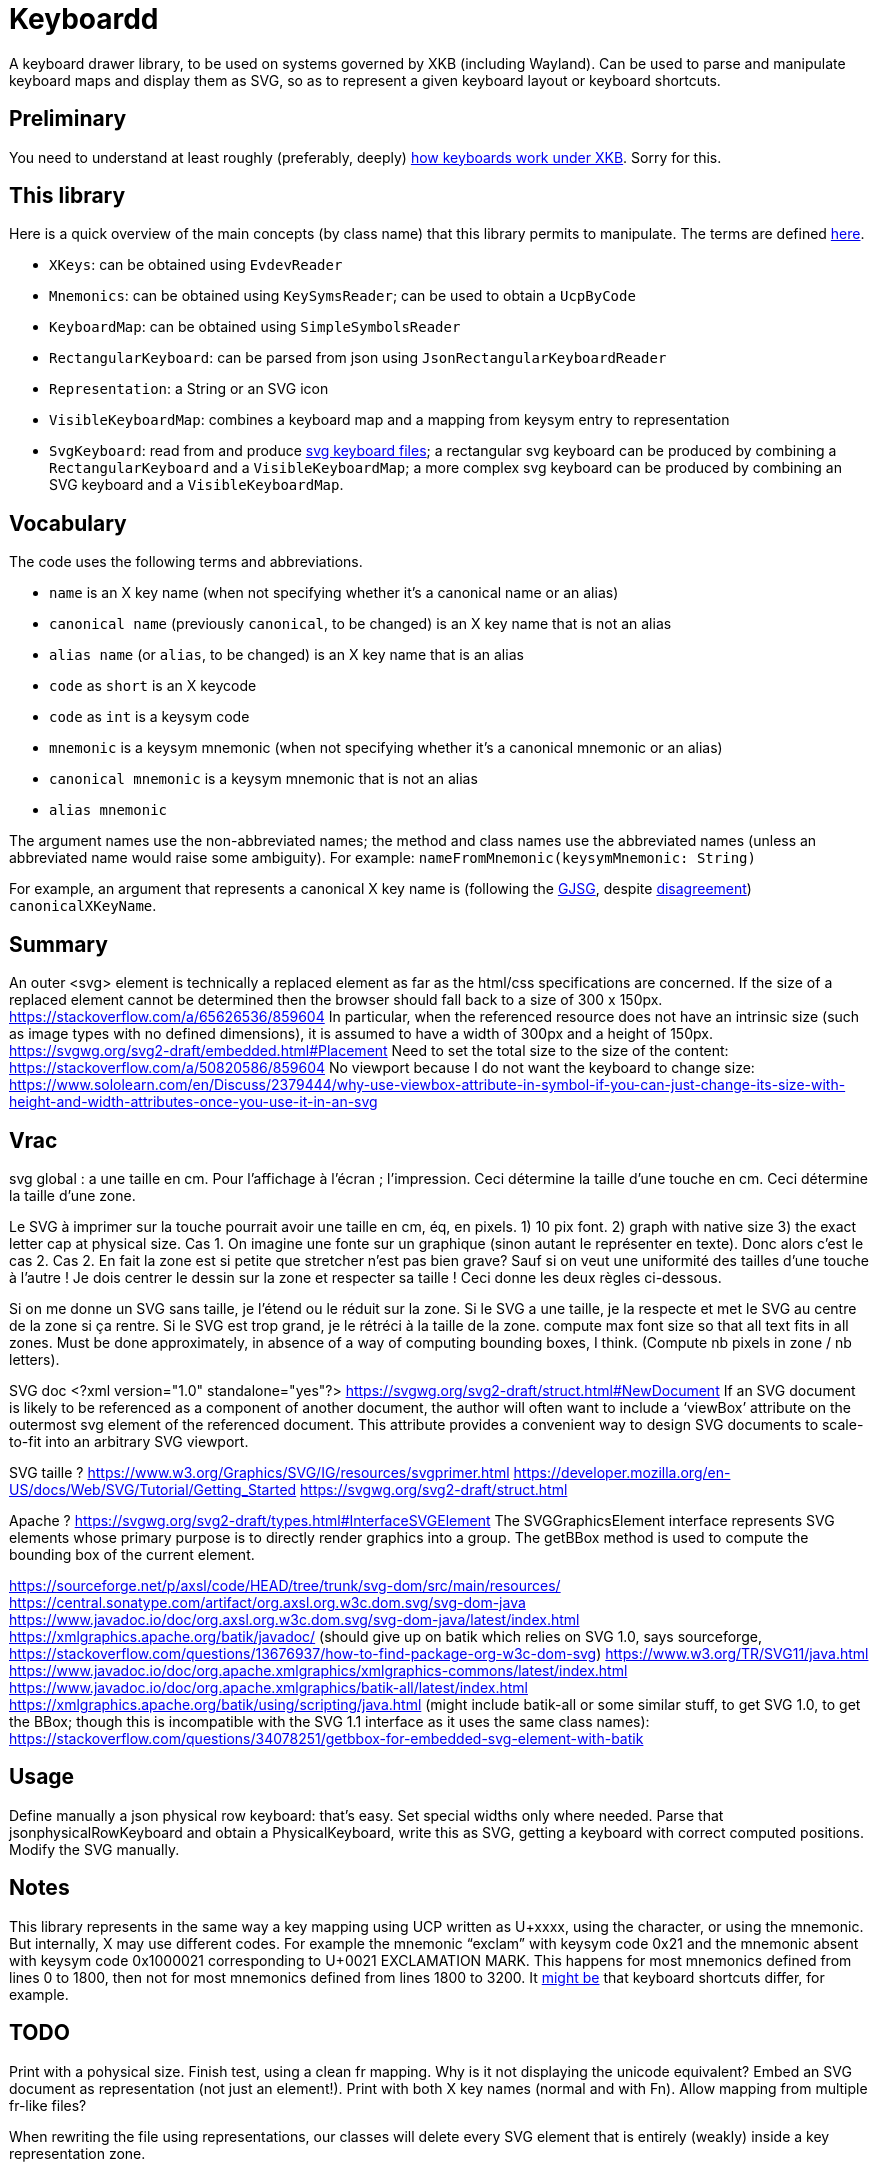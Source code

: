 = Keyboardd

A keyboard drawer library, to be used on systems governed by XKB (including Wayland). Can be used to parse and manipulate keyboard maps and display them as SVG, so as to represent a given keyboard layout or keyboard shortcuts.

== Preliminary
You need to understand at least roughly (preferably, deeply) https://github.com/oliviercailloux/XKB-doc/blob/main/README.adoc[how keyboards work under XKB]. Sorry for this.

== This library
Here is a quick overview of the main concepts (by class name) that this library permits to manipulate.
The terms are defined https://github.com/oliviercailloux/XKB-doc/blob/main/README.adoc#Concepts[here].

* `XKeys`: can be obtained using `EvdevReader`
* `Mnemonics`: can be obtained using `KeySymsReader`; can be used to obtain a `UcpByCode`
* `KeyboardMap`: can be obtained using `SimpleSymbolsReader`
* `RectangularKeyboard`: can be parsed from json using `JsonRectangularKeyboardReader`
* `Representation`: a String or an SVG icon
* `VisibleKeyboardMap`: combines a keyboard map and a mapping from keysym entry to representation
* `SvgKeyboard`: read from and produce https://github.com/oliviercailloux/SVG-keyboard[svg keyboard files]; a rectangular svg keyboard can be produced by combining a `RectangularKeyboard` and a `VisibleKeyboardMap`; a more complex svg keyboard can be produced by combining an SVG keyboard and a `VisibleKeyboardMap`.

== Vocabulary

The code uses the following terms and abbreviations.

* `name` is an X key name (when not specifying whether it’s a canonical name or an alias)
* `canonical name` (previously `canonical`, to be changed) is an X key name that is not an alias
* `alias name` (or `alias`, to be changed) is an X key name that is an alias
* `code` as `short` is an X keycode
* `code` as `int` is a keysym code
* `mnemonic` is a keysym mnemonic (when not specifying whether it’s a canonical mnemonic or an alias)
* `canonical mnemonic` is a keysym mnemonic that is not an alias
* `alias mnemonic`

The argument names use the non-abbreviated names; the method and class names use the abbreviated names (unless an abbreviated name would raise some ambiguity). For example: `nameFromMnemonic(keysymMnemonic: String)`

For example, an argument that represents a canonical X key name is (following the https://google.github.io/styleguide/javaguide.html#s5.3-camel-case[GJSG], despite https://github.com/checkstyle/checkstyle/issues/14239#issuecomment-1883019025[disagreement]) `canonicalXKeyName`.

== Summary
An outer <svg> element is technically a replaced element as far as the html/css specifications are concerned. If the size of a replaced element cannot be determined then the browser should fall back to a size of 300 x 150px.
https://stackoverflow.com/a/65626536/859604
In particular, when the referenced resource does not have an intrinsic size (such as image types with no defined dimensions), it is assumed to have a width of 300px and a height of 150px. 
https://svgwg.org/svg2-draft/embedded.html#Placement
Need to set the total size to the size of the content: https://stackoverflow.com/a/50820586/859604
No viewport because I do not want the keyboard to change size: https://www.sololearn.com/en/Discuss/2379444/why-use-viewbox-attribute-in-symbol-if-you-can-just-change-its-size-with-height-and-width-attributes-once-you-use-it-in-an-svg

== Vrac
svg global : a une taille en cm. Pour l’affichage à l’écran ; l’impression.
Ceci détermine la taille d’une touche en cm.
Ceci détermine la taille d’une zone.

Le SVG à imprimer sur la touche pourrait avoir une taille en cm, éq, en pixels. 1) 10 pix font. 2) graph with native size 3) the exact letter cap at physical size.
Cas 1. On imagine une fonte sur un graphique (sinon autant le représenter en texte). Donc alors c’est le cas 2.
Cas 2. En fait la zone est si petite que stretcher n’est pas bien grave? Sauf si on veut une uniformité des tailles d’une touche à l’autre !
Je dois centrer le dessin sur la zone et respecter sa taille !
Ceci donne les deux règles ci-dessous.

Si on me donne un SVG sans taille, je l’étend ou le réduit sur la zone.
Si le SVG a une taille, je la respecte et met le SVG au centre de la zone si ça rentre. Si le SVG est trop grand, je le rétréci à la taille de la zone.
compute max font size so that all text fits in all zones. Must be done approximately, in absence of a way of computing bounding boxes, I think. (Compute nb pixels in zone / nb letters).

SVG doc
	<?xml version="1.0" standalone="yes"?>
	https://svgwg.org/svg2-draft/struct.html#NewDocument
	If an SVG document is likely to be referenced as a component of another document, the author will often want to include a ‘viewBox’ attribute on the outermost svg element of the referenced document. This attribute provides a convenient way to design SVG documents to scale-to-fit into an arbitrary SVG viewport.


SVG taille ?
	https://www.w3.org/Graphics/SVG/IG/resources/svgprimer.html
	https://developer.mozilla.org/en-US/docs/Web/SVG/Tutorial/Getting_Started
	https://svgwg.org/svg2-draft/struct.html
	
Apache ?
	https://svgwg.org/svg2-draft/types.html#InterfaceSVGElement
	The SVGGraphicsElement interface represents SVG elements whose primary purpose is to directly render graphics into a group.
	The getBBox method is used to compute the bounding box of the current element.

https://sourceforge.net/p/axsl/code/HEAD/tree/trunk/svg-dom/src/main/resources/
https://central.sonatype.com/artifact/org.axsl.org.w3c.dom.svg/svg-dom-java
https://www.javadoc.io/doc/org.axsl.org.w3c.dom.svg/svg-dom-java/latest/index.html
https://xmlgraphics.apache.org/batik/javadoc/ (should give up on batik which relies on SVG 1.0, says sourceforge, https://stackoverflow.com/questions/13676937/how-to-find-package-org-w3c-dom-svg)
https://www.w3.org/TR/SVG11/java.html
https://www.javadoc.io/doc/org.apache.xmlgraphics/xmlgraphics-commons/latest/index.html
https://www.javadoc.io/doc/org.apache.xmlgraphics/batik-all/latest/index.html
https://xmlgraphics.apache.org/batik/using/scripting/java.html (might include batik-all or some similar stuff, to get SVG 1.0, to get the BBox; though this is incompatible with the SVG 1.1 interface as it uses the same class names): https://stackoverflow.com/questions/34078251/getbbox-for-embedded-svg-element-with-batik

== Usage
Define manually a json physical row keyboard: that’s easy. Set special widths only where needed.
Parse that jsonphysicalRowKeyboard and obtain a PhysicalKeyboard, write this as SVG, getting a keyboard with correct computed positions.
Modify the SVG manually.

== Notes
This library represents in the same way a key mapping using UCP written as U+xxxx, using the character, or using the mnemonic. But internally, X may use different codes. For example the mnemonic “exclam” with keysym code 0x21 and the mnemonic absent with keysym code 0x1000021 corresponding to U+0021 EXCLAMATION MARK. This happens for most mnemonics defined from lines 0 to 1800, then not for most mnemonics defined from lines 1800 to 3200.
It https://github.com/xkbcommon/libxkbcommon/issues/433[might be] that keyboard shortcuts differ, for example.

== TODO
Print with a pohysical size.
Finish test, using a clean fr mapping. Why is it not displaying the unicode equivalent?
Embed an SVG document as representation (not just an element!).
Print with both X key names (normal and with Fn).
Allow mapping from multiple fr-like files?

When rewriting the file using representations, our classes will delete every SVG element that is entirely (weakly) inside a key representation zone.

== From notes in drawer
    /*
     * Also, key F1 sends keycode 67, F2 sends keycode 68, Fn+F1 sends keycode 179, sym XF86Tools
     * (269025153), Fn+F2 sends keycode 122, sym XF86AudioLowerVolume (269025041). evdev maps
     * keycode 179 to I179 and keycode 122 to VOL-.
     * 
     */

    /*
     * We want to render at chosen font size, so no scaling. Thus, we have to choose the key size
     * accordingly. It is hopeless to display the real key size (in real cm), however (requires
     * knowing the number of dpi). But we can print it. I have some impression that FF prints at 96
     * DPI. Eog seems to print at 72 DPI (configurable). Let’s go for 96 DPI for the standard.
     * 
     * Firefox uses GTK3 on my system.
     */
    /* Requires Batik for BBox (on SVGSVGElement or SVGLocatable or such). */

This should be used after parsing the simple layout json file, to scale the physical keyboard, then output another json file.

    double defaultHeight = 1.4d;
    double defaultWidth = 1.25d;
    /* inter h varies. Average is 29.6 cm for total length for 16 standard keys and 15 sep. */
    double interH = (29.6d - 16d * defaultWidth) / 15d;
    verify(DoubleMath.fuzzyEquals(interH, 0.64d, 1e-4d));
    double interV = 0.52d;
    /* Total height is 11 cm (measured), that is 6*height + 5*interV. */

== Libraries

https://gitlab.freedesktop.org/xorg/lib/libx11/-/blob/master/src/xkb/XKBBind.c[impl] of XkbKeycodeToKeysym, XKeycodeToKeysym, XKeysymToKeycode and more complicated functions (https://gitlab.freedesktop.org/xorg/lib/libx11/-/blob/master/src/KeyBind.c[older one]; some related https://github.com/mirror/libX11/blob/master/src/xkb/XKBlibint.h[headers]). https://gitlab.freedesktop.org/xorg/lib/libx11/blob/master/src/StrKeysym.c[Impl] of XStringToKeysym only.

** See mainly: https://github.com/xkbcommon/libxkbcommon/blob/238d132406d8dc1123cbcaf68ab12d34c505e7e4/include/xkbcommon/xkbcommon.h#L168-L204[impl] of libxkbcommon xkb_keysym_get_name, xkb_keysym_from_name, xkb_keysym_to_utf8, xkb_keymap_num_layouts_for_key and so on.

On my Debian system:

* libxkbcommon-x11-0 (mandatory) https://packages.debian.org/bookworm/libxkbcommon-x11-0 “This package provides an add-on library called xkbcommon-x11, to support creating keymaps with the XKB X11 protocol, by querying the X server directly.”
* libxkbcommon0 (mandatory) https://packages.debian.org/bookworm/libxkbcommon0
* libx11-6
* libx11-data
* libx11-dev, requiring https://packages.debian.org/bookworm/all/x11proto-dev/filelist, containing /usr/include/X11/keysymdef.h, but non mandatory
* I can load the "X11" library and call XStringToKeysym("KP_Space"). “XKeycodeToKeysym predates the XKB extension. If you want to lookup a KeySym while using XKB you have to use XkbKeycodeToKeysym.” -- https://linux.die.net/man/3/xstringtokeysym 
* xkbkeycodetokeysym https://linux.die.net/man/3/xkbkeycodetokeysym 

TODO integrate https://who-t.blogspot.com/2021/01/auto-updating-xkb-for-new-kernel.html
Also integrate https://github.com/xkbcommon/libxkbcommon/blob/6073565903488cb5b9a8d37fdc4a7c2f9d7ad04d/include/xkbcommon/xkbcommon.h#L204
